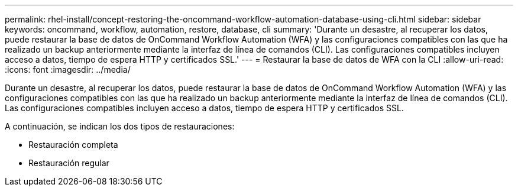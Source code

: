 ---
permalink: rhel-install/concept-restoring-the-oncommand-workflow-automation-database-using-cli.html 
sidebar: sidebar 
keywords: oncommand, workflow, automation, restore, database, cli 
summary: 'Durante un desastre, al recuperar los datos, puede restaurar la base de datos de OnCommand Workflow Automation (WFA) y las configuraciones compatibles con las que ha realizado un backup anteriormente mediante la interfaz de línea de comandos (CLI). Las configuraciones compatibles incluyen acceso a datos, tiempo de espera HTTP y certificados SSL.' 
---
= Restaurar la base de datos de WFA con la CLI
:allow-uri-read: 
:icons: font
:imagesdir: ../media/


[role="lead"]
Durante un desastre, al recuperar los datos, puede restaurar la base de datos de OnCommand Workflow Automation (WFA) y las configuraciones compatibles con las que ha realizado un backup anteriormente mediante la interfaz de línea de comandos (CLI). Las configuraciones compatibles incluyen acceso a datos, tiempo de espera HTTP y certificados SSL.

A continuación, se indican los dos tipos de restauraciones:

* Restauración completa
* Restauración regular

